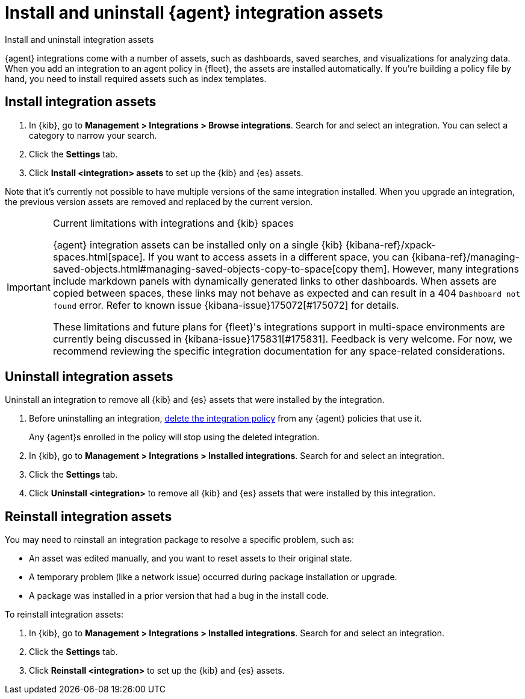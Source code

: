 [[install-uninstall-integration-assets]]
= Install and uninstall {agent} integration assets

++++
<titleabbrev>Install and uninstall integration assets</titleabbrev>
++++

{agent} integrations come with a number of assets, such as dashboards, saved
searches, and visualizations for analyzing data. When you add an integration to
an agent policy in {fleet}, the assets are installed automatically. If you're
building a policy file by hand, you need to install required assets such as
index templates.

[discrete]
[[install-integration-assets]]
== Install integration assets

. In {kib}, go to **Management > Integrations > Browse integrations**. Search for
and select an integration. You can select a category to narrow your search.

. Click the **Settings** tab.

. Click **Install <integration> assets** to set up the {kib} and {es} assets.

Note that it's currently not possible to have multiple versions of the same integration installed. When you upgrade an integration, the previous version assets are removed and replaced by the current version.

[IMPORTANT]
.Current limitations with integrations and {kib} spaces
====
{agent} integration assets can be installed only on a single {kib} {kibana-ref}/xpack-spaces.html[space]. If you want to access assets in a different space, you can {kibana-ref}/managing-saved-objects.html#managing-saved-objects-copy-to-space[copy them]. However, many integrations include markdown panels with dynamically generated links to other dashboards. When assets are copied between spaces, these links may not behave as expected and can result in a 404 `Dashboard not found` error. Refer to known issue {kibana-issue}175072[#175072] for details.

These limitations and future plans for {fleet}'s integrations support in multi-space environments are currently being discussed in {kibana-issue}175831[#175831]. Feedback is very welcome. For now, we recommend reviewing the specific integration documentation for any space-related considerations.
====

[discrete]
[[uninstall-integration-assets]]
== Uninstall integration assets

Uninstall an integration to remove all {kib} and {es} assets that were installed
by the integration.

. Before uninstalling an integration,
<<edit-or-delete-integration-policy, delete the integration policy>> from any
{agent} policies that use it.
+
Any {agent}s enrolled in the policy will stop using the deleted integration.

. In {kib}, go to **Management > Integrations > Installed integrations**. Search for
and select an integration.

. Click the **Settings** tab.

. Click **Uninstall <integration>** to remove all {kib} and {es} assets that
were installed by this integration.

[discrete]
[[reinstall-integration-assets]]
== Reinstall integration assets

You may need to reinstall an integration package to resolve a specific problem,
such as:

* An asset was edited manually, and you want to reset assets to their original
state.
* A temporary problem (like a network issue) occurred during package
installation or upgrade.
* A package was installed in a prior version that had a bug in the install code.

To reinstall integration assets:

. In {kib}, go to **Management > Integrations > Installed integrations**. Search for
and select an integration.

. Click the **Settings** tab.

. Click **Reinstall <integration>** to set up the {kib} and {es} assets.
